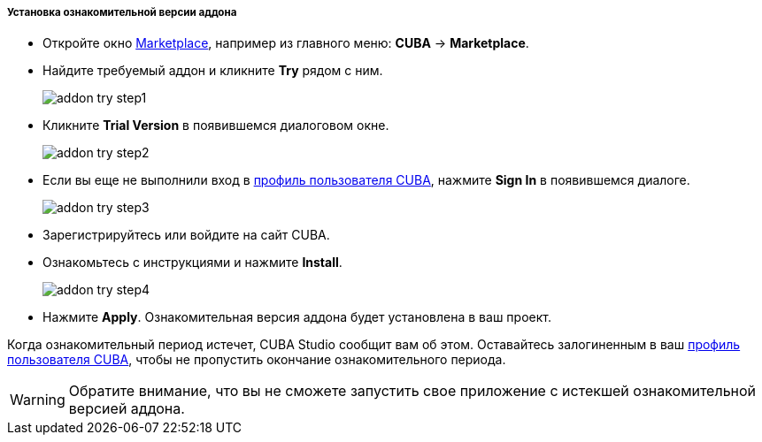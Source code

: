 :sourcesdir: ../../../../../../source

[[addons_install_trial]]
===== Установка ознакомительной версии аддона
--
* Откройте окно <<addons_marketplace,Marketplace>>, например из главного меню: *CUBA* -> *Marketplace*.
* Найдите требуемый аддон и кликните *Try* рядом с ним.
+
image::features/project/addon_try_step1.png[align="center"]
+
* Кликните *Trial Version* в появившемся диалоговом окне.
+
image::features/project/addon_try_step2.png[align="center"]
+
* Если вы еще не выполнили вход в <<cuba_user_profile,профиль пользователя CUBA>>, нажмите *Sign In* в появившемся диалоге.
+
image::features/project/addon_try_step3.png[align="center"]
+
* Зарегистрируйтесь или войдите на сайт CUBA.
* Ознакомьтесь с инструкциями и нажмите *Install*.
+
image::features/project/addon_try_step4.png[align="center"]
+
* Нажмите *Apply*. Ознакомительная версия аддона будет установлена в ваш проект.

Когда ознакомительный период истечет, CUBA Studio сообщит вам об этом. Оставайтесь залогиненным в ваш  <<cuba_user_profile,профиль пользователя CUBA>>, чтобы не пропустить окончание ознакомительного периода.

[WARNING]
====
Обратите внимание, что вы не сможете запустить свое приложение с истекшей ознакомительной версией аддона.
====
--

